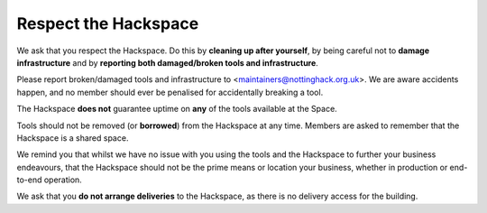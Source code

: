 Respect the Hackspace
=====================

We ask that you respect the Hackspace. Do this by **cleaning up after yourself**, by being careful not to **damage infrastructure** and by **reporting both damaged/broken tools and infrastructure**.

Please report broken/damaged tools and infrastructure to <maintainers@nottinghack.org.uk>. We are aware accidents happen, and no member should ever be penalised for accidentally breaking a tool.

The Hackspace **does not** guarantee uptime on **any** of the tools available at the Space.

Tools should not be removed (or **borrowed**) from the Hackspace at any time.  Members are asked to remember that the Hackspace is a shared space.

We remind you that whilst we have no issue with you using the tools and the Hackspace to further your business endeavours, that the Hackspace should not be the prime means or location  your business, whether in production or end-to-end operation.

We ask that you **do not arrange deliveries** to the Hackspace, as there is no delivery access for the building.
